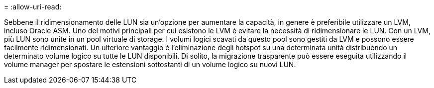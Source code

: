= 
:allow-uri-read: 


Sebbene il ridimensionamento delle LUN sia un'opzione per aumentare la capacità, in genere è preferibile utilizzare un LVM, incluso Oracle ASM. Uno dei motivi principali per cui esistono le LVM è evitare la necessità di ridimensionare le LUN. Con un LVM, più LUN sono unite in un pool virtuale di storage. I volumi logici scavati da questo pool sono gestiti da LVM e possono essere facilmente ridimensionati. Un ulteriore vantaggio è l'eliminazione degli hotspot su una determinata unità distribuendo un determinato volume logico su tutte le LUN disponibili. Di solito, la migrazione trasparente può essere eseguita utilizzando il volume manager per spostare le estensioni sottostanti di un volume logico su nuovi LUN.
